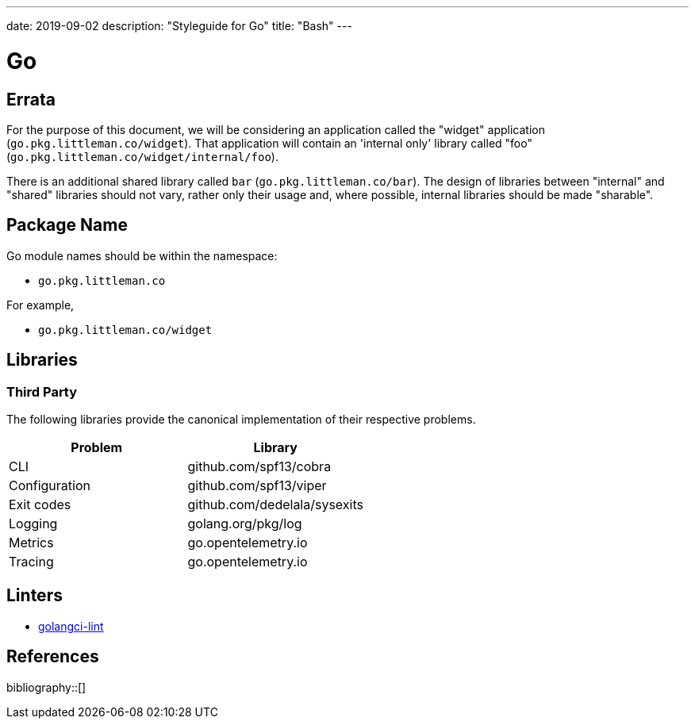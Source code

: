 ---
date: 2019-09-02
description: "Styleguide for Go"
title: "Bash"
---

= Go

== Errata

For the purpose of this document, we will be considering an application called the "widget" application
(`go.pkg.littleman.co/widget`). That application will contain an 'internal only' library called "foo"
(`go.pkg.littleman.co/widget/internal/foo`).

There is an additional shared library called `bar` (`go.pkg.littleman.co/bar`). The design of libraries between
"internal" and "shared" libraries should not vary, rather only their usage and, where possible, internal libraries
should be made "sharable".

== Package Name

Go module names should be within the namespace:

- `go.pkg.littleman.co`

For example, 

- `go.pkg.littleman.co/widget`

== Libraries

=== Third Party

The following libraries provide the canonical implementation of their respective problems.

|===
| Problem                                                 | Library

| CLI                                                     | github.com/spf13/cobra
| Configuration                                           | github.com/spf13/viper
| Exit codes                                              | github.com/dedelala/sysexits
| Logging                                                 | golang.org/pkg/log
| Metrics                                                 | go.opentelemetry.io
| Tracing                                                 | go.opentelemetry.io
|===

== Linters

- https://github.com/golangci/golangci-lint[golangci-lint]

== References

bibliography::[]